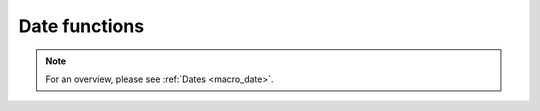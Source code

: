 .. _macro_date_fn:

Date functions
======================

.. note::

   For an overview, please see :ref:`Dates <macro_date>`.


.. describe:: number ( date - date )

   Returns the number of days between two dates.


.. describe::  date ( date + number )
.. describe::  date ( date - number )

   Adds/subtracts a number of days to/from a date. Returns a date.


.. describe:: number ( date op date )

   Comparison between two dates, returning either 0 (false) or 1 (true); op is one of the boolean operators below :

   * \> Larger Than
   * \< Smaller Than
   * \>= Larger or Equal
   * \<= Smaller or Equal
   * \= Equal
   * \<> Not Equal

   Smaller, greater, equal applied to dates refer to earlier, later, same dates.


.. describe:: date addmonths ( date, number )

   Returns a date whose value is the input date plus the number of months specified as the second argument.


.. describe:: date date ( number )

   Creates a date from a number. If the number is negative or zero, the parameter is the number of days from the current day. Otherwise, the number must represent a date in the yymmdd, yyyymmdd or Julian format. If the number is between 1721426 and 3182030 (representing the dates 0001-01-01 and 4000-01-01 respectively), it will be interpreted as a Julian date. The hour, minute and second information of the output date is lost (set to 0). Use hour() , minute() , second() to specify/restore it.


.. describe:: number day ( date )
.. describe:: number dow ( date )

   Returns respectively the day of the month / day of week (monday is 1, sunday is 7) part of a date.


.. describe:: number hour ( number )

   Converts a number of hours into a number of days which can then be added to a date, e.g. to provide hour information to a date created by the date() function. Equivalent to dividing by 24.


.. describe:: number hour ( date )

   Returns the hour part of a date.


.. describe:: number julday ( date )
.. describe:: number juldate ( date )

   Returns a date as Julian day and Julian date, respectively.


.. describe:: number minute ( number )

   Converts a number of minutes into a number of days which can then be added to a date, e.g. to provide minute information to a date created by the date() function. Equivalent to dividing by 1440.


.. describe:: number minute ( date )

   Returns the minute part of a date.


.. describe:: number month ( date )

   Returns the month part of a date.


.. describe:: date now ( )

   Creates a date from the current day and time.


.. describe:: number number ( date,string )

   Converts a date to a number according to the number date format specified as the second input argument. See the same entry in Functions and Operators on Numbers.  


.. describe:: number second ( number )

   Converts a number of seconds into a number of days which can then be added to a date, e.g. to provide seconds information to a date created by the date() function. Equivalent to dividing by 86400.


.. describe:: number second ( date )

   Returns the second part of a date.


.. describe:: string string ( date,string )

   Converts a date to a string according to the string date format specified as the second input argument. See the same entry in String Functions.


.. describe:: number year ( date )

   Returns the year part of a date.


.. describe:: number yymmdd ( date )

   Returns a date as a 6 digit number - discards hours, minutes and seconds.


.. describe:: number yyyymmdd ( date )

   Returns a date as an 8 digit number - discards hours, minutes and seconds.